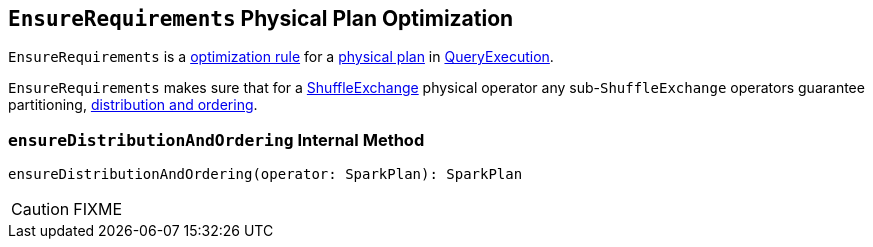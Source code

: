 == [[EnsureRequirements]] `EnsureRequirements` Physical Plan Optimization

`EnsureRequirements` is a link:spark-sql-Analyzer.adoc#Rule[optimization rule] for a link:spark-sql-SparkPlan.adoc[physical plan] in link:spark-sql-QueryExecution.adoc#preparations[QueryExecution].

`EnsureRequirements` makes sure that for a link:spark-sql-SparkPlan-ShuffleExchange.adoc[ShuffleExchange] physical operator any sub-``ShuffleExchange`` operators guarantee partitioning, <<ensureDistributionAndOrdering, distribution and ordering>>.

=== [[ensureDistributionAndOrdering]] `ensureDistributionAndOrdering` Internal Method

[source, scala]
----
ensureDistributionAndOrdering(operator: SparkPlan): SparkPlan
----

CAUTION: FIXME

